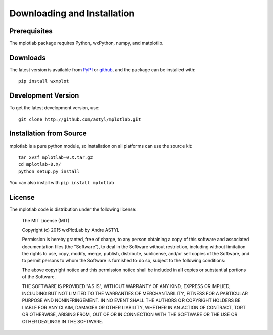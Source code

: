 ====================================
Downloading and Installation
====================================

Prerequisites
~~~~~~~~~~~~~~~

The mplotlab package requires Python, wxPython, numpy, and matplotlib.


Downloads
~~~~~~~~~~~~~

.. _github:   http://github.com/astyl/mplotlab/
.. _PyPI:     http://pypi.python.org/pypi/mplotlab

The latest version is available from `PyPI`_ or `github`_, and the package
can be installed with::

   pip install wxmplot

Development Version
~~~~~~~~~~~~~~~~~~~~~~~~

To get the latest development version, use::

   git clone http://github.com/astyl/mplotlab.git

Installation from Source
~~~~~~~~~~~~~~~~~~~~~~~~~~~~~

mplotlab is a pure python module, so installation on all platforms can use the source kit::

   tar xvzf mplotlab-0.X.tar.gz
   cd mplotlab-0.X/
   python setup.py install

You can also install with ``pip install mplotlab``

License
~~~~~~~~~~~~~

The mplotlab code is distribution under the following license:

  The MIT License (MIT)
  
  Copyright (c) 2015 wxPlotLab by Andre ASTYL
  
  Permission is hereby granted, free of charge, to any person obtaining a copy
  of this software and associated documentation files (the "Software"), to deal
  in the Software without restriction, including without limitation the rights
  to use, copy, modify, merge, publish, distribute, sublicense, and/or sell
  copies of the Software, and to permit persons to whom the Software is
  furnished to do so, subject to the following conditions:
  
  The above copyright notice and this permission notice shall be included in all
  copies or substantial portions of the Software.
  
  THE SOFTWARE IS PROVIDED "AS IS", WITHOUT WARRANTY OF ANY KIND, EXPRESS OR
  IMPLIED, INCLUDING BUT NOT LIMITED TO THE WARRANTIES OF MERCHANTABILITY,
  FITNESS FOR A PARTICULAR PURPOSE AND NONINFRINGEMENT. IN NO EVENT SHALL THE
  AUTHORS OR COPYRIGHT HOLDERS BE LIABLE FOR ANY CLAIM, DAMAGES OR OTHER
  LIABILITY, WHETHER IN AN ACTION OF CONTRACT, TORT OR OTHERWISE, ARISING FROM,
  OUT OF OR IN CONNECTION WITH THE SOFTWARE OR THE USE OR OTHER DEALINGS IN THE
  SOFTWARE.


